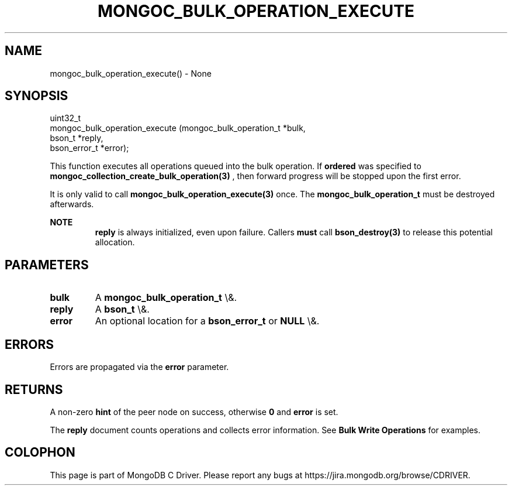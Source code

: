 .\" This manpage is Copyright (C) 2016 MongoDB, Inc.
.\" 
.\" Permission is granted to copy, distribute and/or modify this document
.\" under the terms of the GNU Free Documentation License, Version 1.3
.\" or any later version published by the Free Software Foundation;
.\" with no Invariant Sections, no Front-Cover Texts, and no Back-Cover Texts.
.\" A copy of the license is included in the section entitled "GNU
.\" Free Documentation License".
.\" 
.TH "MONGOC_BULK_OPERATION_EXECUTE" "3" "2015\(hy10\(hy26" "MongoDB C Driver"
.SH NAME
mongoc_bulk_operation_execute() \- None
.SH "SYNOPSIS"

.nf
.nf
uint32_t
mongoc_bulk_operation_execute (mongoc_bulk_operation_t *bulk,
                               bson_t                  *reply,
                               bson_error_t            *error);
.fi
.fi

This function executes all operations queued into the bulk operation. If
.B ordered
was specified to
.B mongoc_collection_create_bulk_operation(3)
, then forward progress will be stopped upon the first error.

It is only valid to call
.B mongoc_bulk_operation_execute(3)
once. The
.B mongoc_bulk_operation_t
must be destroyed afterwards.

.B NOTE
.RS
.B reply
is always initialized, even upon failure. Callers
.B must
call
.B bson_destroy(3)
to release this potential allocation.
.RE

.SH "PARAMETERS"

.TP
.B
bulk
A
.B mongoc_bulk_operation_t
\e&.
.LP
.TP
.B
reply
A
.B bson_t
\e&.
.LP
.TP
.B
error
An optional location for a
.B bson_error_t
or
.B NULL
\e&.
.LP

.SH "ERRORS"

Errors are propagated via the
.B error
parameter.

.SH "RETURNS"

A non\(hyzero
.B hint
of the peer node on success, otherwise
.B 0
and
.B error
is set.

The
.B reply
document counts operations and collects error information. See
.B Bulk Write Operations
for examples.


.B
.SH COLOPHON
This page is part of MongoDB C Driver.
Please report any bugs at https://jira.mongodb.org/browse/CDRIVER.